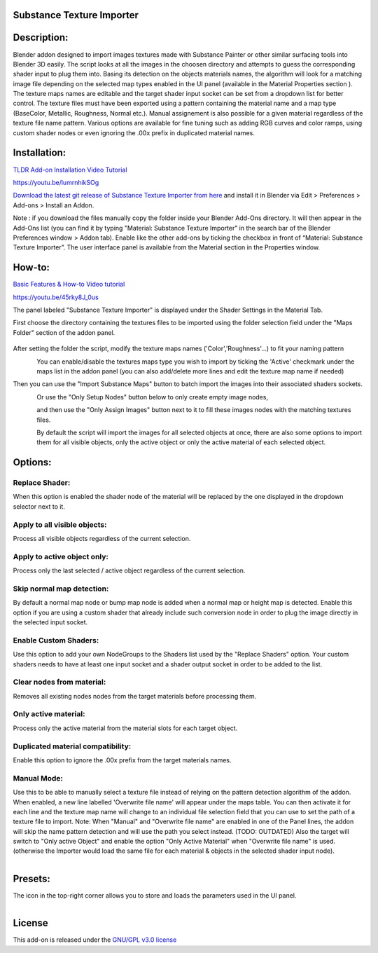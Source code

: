 Substance Texture Importer
------------------------------------


.. figure:: http://kos-design.com/images/wikipics/addon_pic.png
   :scale: 100 %
   :align: center


Description:
------------

Blender addon designed to import images textures made with Substance Painter or other similar surfacing tools into Blender 3D easily.
The script looks at all the images in the choosen directory and attempts to guess the corresponding shader input to plug them into.
Basing its detection on the objects materials names, the algorithm will look for a matching image file depending on the selected map types enabled in the UI panel (available in the Material Properties section ).
The texture maps names are editable and the target shader input socket can be set from a dropdown list for better control.
The texture files must have been exported using a pattern containing the material name and a map type (BaseColor, Metallic, Roughness, Normal etc.).
Manual assignement is also possible for a given material regardless of the texture file name pattern.
Various options are available for fine tuning such as adding RGB curves and color ramps, using custom shader nodes or even ignoring the .00x prefix in duplicated material names.


Installation:
-------------

`TLDR Add-on Installation Video Tutorial <https://youtu.be/lumrnhikSOg>`__

https://youtu.be/lumrnhikSOg

`Download the latest git release of Substance Texture Importer from here <https://github.com/Kos-Design/substance_textures_importer/releases/download/0.5.0/Substance_Texture_Importer.zip>`__
and install it in Blender via Edit > Preferences > Add-ons > Install an Addon.

Note : if you download the files manually copy the folder inside your Blender Add-Ons directory.
It will then appear in the Add-Ons list (you can find it by typing "Material: Substance Texture Importer" in the search bar of the Blender Preferences window > Addon tab).
Enable like the other add-ons by ticking the checkbox in front of “Material: Substance Texture Importer”.
The user interface panel is available from the Material section in the Properties window.


How-to:
-------

`Basic Features & How-to Video tutorial <https://youtu.be/45rky8J_0us>`__

https://youtu.be/45rky8J_0us

The panel labeled "Substance Texture Importer" is displayed under the Shader Settings in the Material Tab.

First choose the directory containing the textures files to be imported using the folder selection field under the "Maps Folder" section of the addon panel.

.. figure:: http://kos-design.com/images/wikipics/folder_select.jpg

After setting the folder the script, modify the texture maps names ('Color','Roughness'...) to fit your naming pattern

.. figure:: http://kos-design.com/images/wikipics/addon_panel.png
   :align: left

You can enable/disable the textures maps type you wish to import by ticking the 'Active' checkmark under the maps list in the addon panel (you can also add/delete more lines and edit the texture map name if needed)

Then you can use the "Import Substance Maps" button to batch import the images into their associated shaders sockets.

.. figure:: http://kos-design.com/images/wikipics/import_maps.jpg
   :align: left

Or use the "Only Setup Nodes" button below to only create empty image nodes,

.. figure:: http://kos-design.com/images/wikipics/only_setup.jpg
   :align: left

and then use the "Only Assign Images" button next to it to fill these images nodes with the matching textures files.

.. figure:: http://kos-design.com/images/wikipics/only_assign.jpg
   :align: left

By default the script will import the images for all selected objects at once, there are also some options to import them for all visible objects, only the active object or only the active material of each selected object.


Options:
--------

---------------
Replace Shader:
---------------
When this option is enabled the shader node of the material will be replaced by the one displayed in the dropdown selector next to it.

-----------------------------
Apply to all visible objects:
-----------------------------
Process all visible objects regardless of the current selection.

----------------------------
Apply to active object only:
----------------------------
Process only the last selected / active object regardless of the current selection.

--------------------------
Skip normal map detection:
--------------------------
By default a normal map node or bump map node is added when a normal map or height map is detected. Enable this option if you are using a custom shader that already include such conversion node in order to plug the image directly in the selected input socket.

----------------------
Enable Custom Shaders:
----------------------
Use this option to add your own NodeGroups to the Shaders list used by the "Replace Shaders" option.
Your custom shaders needs to have at least one input socket and a shader output socket in order to be added to the list.

--------------------------
Clear nodes from material:
--------------------------
Removes all existing nodes nodes from the target materials before processing them.

---------------------
Only active material:
---------------------
Process only the active material from the material slots for each target object.

----------------------------------
Duplicated material compatibility:
----------------------------------
Enable this option to ignore the .00x prefix from the target materials names.

------------
Manual Mode:
------------
Use this to be able to manually select a texture file instead of relying on the pattern detection algorithm of the addon.
When enabled, a new line labelled 'Overwrite file name' will appear under the maps table.
You can then activate it for each line and the texture map name will change to an individual file selection field that you can use to set the path of a texture file to import.
Note: When "Manual" and "Overwrite file name" are enabled in one of the Panel lines,
the addon will skip the name pattern detection and will use the path you select instead.
(TODO: OUTDATED)
Also the target will switch to "Only active Object" and enable the option "Only Active Material" when "Overwrite file name" is used.
(otherwise the Importer would load the same file for each material & objects in the selected shader input node).

.. figure:: http://kos-design.com/images/wikipics/manual.png
   :align: left

Presets:
--------
The icon in the top-right corner allows you to store and loads the parameters used in the UI panel.

.. figure:: http://kos-design.com/images/wikipics/preset.png
   :align: left

License
-------

This add-on is released under the `GNU/GPL v3.0 license <https://github.com/Kos-Design/substance_textures_importer/blob/master/LICENSE>`__

